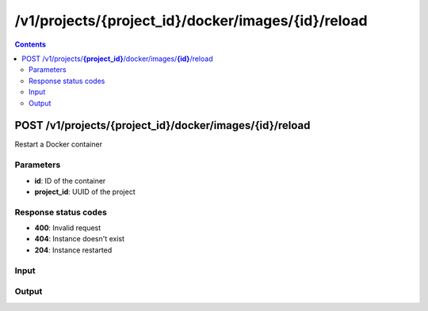 /v1/projects/{project_id}/docker/images/{id}/reload
----------------------------------------------------------------------------------------------------------------------

.. contents::

POST /v1/projects/**{project_id}**/docker/images/**{id}**/reload
~~~~~~~~~~~~~~~~~~~~~~~~~~~~~~~~~~~~~~~~~~~~~~~~~~~~~~~~~~~~~~~~~~~~~~~~~~~~~~~~~~~~~~~~~~~~~~~~~~~~~~~~~~~~~~~~~~~~~~~~~~~~~~~~~~~~~~~~~~~~~~
Restart a Docker container

Parameters
**********
- **id**: ID of the container
- **project_id**: UUID of the project

Response status codes
**********************
- **400**: Invalid request
- **404**: Instance doesn't exist
- **204**: Instance restarted

Input
*******
.. raw:: html

    <table>
    <tr>                 <th>Name</th>                 <th>Mandatory</th>                 <th>Type</th>                 <th>Description</th>                 </tr>
    <tr><td>adapter_type</td>                    <td> </td>                     <td>string</td>                     <td>Docker adapter type</td>                     </tr>
    <tr><td>adapters</td>                    <td> </td>                     <td>integer</td>                     <td>number of adapters</td>                     </tr>
    <tr><td>console</td>                    <td> </td>                     <td>string</td>                     <td>console name</td>                     </tr>
    <tr><td>imagename</td>                    <td> </td>                     <td>string</td>                     <td>Docker image name</td>                     </tr>
    <tr><td>name</td>                    <td> </td>                     <td>string</td>                     <td>Docker container name</td>                     </tr>
    <tr><td>startcmd</td>                    <td> </td>                     <td>string</td>                     <td>Docker CMD entry</td>                     </tr>
    <tr><td>vm_id</td>                    <td> </td>                     <td></td>                     <td>Docker VM instance identifier</td>                     </tr>
    </table>

Output
*******
.. raw:: html

    <table>
    <tr>                 <th>Name</th>                 <th>Mandatory</th>                 <th>Type</th>                 <th>Description</th>                 </tr>
    <tr><td>adapter_type</td>                    <td> </td>                     <td>string</td>                     <td>Docker adapter type</td>                     </tr>
    <tr><td>adapters</td>                    <td> </td>                     <td>integer</td>                     <td>number of adapters</td>                     </tr>
    <tr><td>cid</td>                    <td> </td>                     <td>string</td>                     <td>Docker container ID</td>                     </tr>
    <tr><td>image</td>                    <td> </td>                     <td>string</td>                     <td>Docker image name</td>                     </tr>
    <tr><td>name</td>                    <td> </td>                     <td>string</td>                     <td>Docker container name</td>                     </tr>
    <tr><td>project_id</td>                    <td>&#10004;</td>                     <td>string</td>                     <td>Project UUID</td>                     </tr>
    <tr><td>vm_id</td>                    <td>&#10004;</td>                     <td>string</td>                     <td>Docker container instance UUID</td>                     </tr>
    </table>

